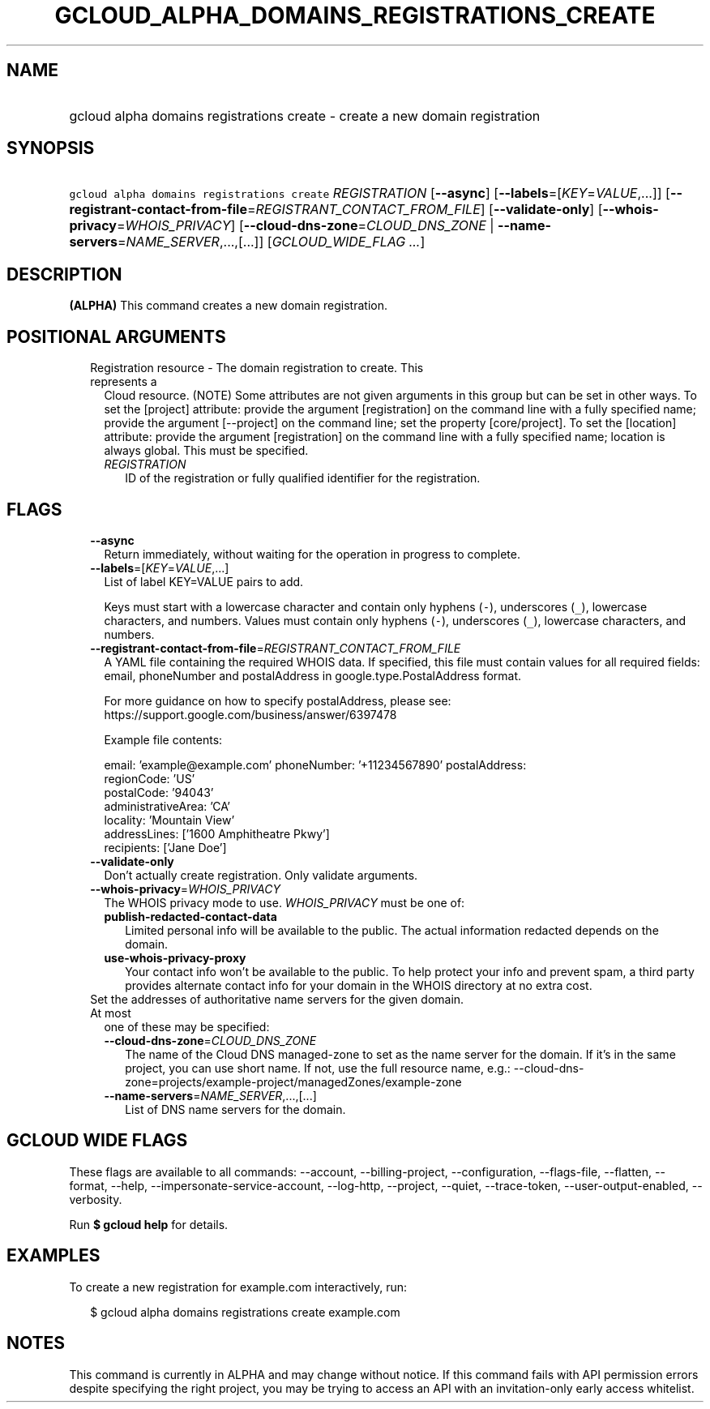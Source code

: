 
.TH "GCLOUD_ALPHA_DOMAINS_REGISTRATIONS_CREATE" 1



.SH "NAME"
.HP
gcloud alpha domains registrations create \- create a new domain registration



.SH "SYNOPSIS"
.HP
\f5gcloud alpha domains registrations create\fR \fIREGISTRATION\fR [\fB\-\-async\fR] [\fB\-\-labels\fR=[\fIKEY\fR=\fIVALUE\fR,...]] [\fB\-\-registrant\-contact\-from\-file\fR=\fIREGISTRANT_CONTACT_FROM_FILE\fR] [\fB\-\-validate\-only\fR] [\fB\-\-whois\-privacy\fR=\fIWHOIS_PRIVACY\fR] [\fB\-\-cloud\-dns\-zone\fR=\fICLOUD_DNS_ZONE\fR\ |\ \fB\-\-name\-servers\fR=\fINAME_SERVER\fR,...,[...]] [\fIGCLOUD_WIDE_FLAG\ ...\fR]



.SH "DESCRIPTION"

\fB(ALPHA)\fR This command creates a new domain registration.



.SH "POSITIONAL ARGUMENTS"

.RS 2m
.TP 2m

Registration resource \- The domain registration to create. This represents a
Cloud resource. (NOTE) Some attributes are not given arguments in this group but
can be set in other ways. To set the [project] attribute: provide the argument
[registration] on the command line with a fully specified name; provide the
argument [\-\-project] on the command line; set the property [core/project]. To
set the [location] attribute: provide the argument [registration] on the command
line with a fully specified name; location is always global. This must be
specified.

.RS 2m
.TP 2m
\fIREGISTRATION\fR
ID of the registration or fully qualified identifier for the registration.


.RE
.RE
.sp

.SH "FLAGS"

.RS 2m
.TP 2m
\fB\-\-async\fR
Return immediately, without waiting for the operation in progress to complete.

.TP 2m
\fB\-\-labels\fR=[\fIKEY\fR=\fIVALUE\fR,...]
List of label KEY=VALUE pairs to add.

Keys must start with a lowercase character and contain only hyphens (\f5\-\fR),
underscores (\f5_\fR), lowercase characters, and numbers. Values must contain
only hyphens (\f5\-\fR), underscores (\f5_\fR), lowercase characters, and
numbers.

.TP 2m
\fB\-\-registrant\-contact\-from\-file\fR=\fIREGISTRANT_CONTACT_FROM_FILE\fR
A YAML file containing the required WHOIS data. If specified, this file must
contain values for all required fields: email, phoneNumber and postalAddress in
google.type.PostalAddress format.

For more guidance on how to specify postalAddress, please see:
https://support.google.com/business/answer/6397478

Example file contents:

.RS 2m
email: 'example@example.com'
phoneNumber: '+11234567890'
postalAddress:
  regionCode: 'US'
  postalCode: '94043'
  administrativeArea: 'CA'
  locality: 'Mountain View'
  addressLines: ['1600 Amphitheatre Pkwy']
  recipients: ['Jane Doe']
.RE

.TP 2m
\fB\-\-validate\-only\fR
Don't actually create registration. Only validate arguments.

.TP 2m
\fB\-\-whois\-privacy\fR=\fIWHOIS_PRIVACY\fR
The WHOIS privacy mode to use. \fIWHOIS_PRIVACY\fR must be one of:

.RS 2m
.TP 2m
\fBpublish\-redacted\-contact\-data\fR
Limited personal info will be available to the public. The actual information
redacted depends on the domain.
.TP 2m
\fBuse\-whois\-privacy\-proxy\fR
Your contact info won't be available to the public. To help protect your info
and prevent spam, a third party provides alternate contact info for your domain
in the WHOIS directory at no extra cost.
.RE
.sp


.TP 2m

Set the addresses of authoritative name servers for the given domain. At most
one of these may be specified:

.RS 2m
.TP 2m
\fB\-\-cloud\-dns\-zone\fR=\fICLOUD_DNS_ZONE\fR
The name of the Cloud DNS managed\-zone to set as the name server for the
domain. If it's in the same project, you can use short name. If not, use the
full resource name, e.g.:
\-\-cloud\-dns\-zone=projects/example\-project/managedZones/example\-zone

.TP 2m
\fB\-\-name\-servers\fR=\fINAME_SERVER\fR,...,[...]
List of DNS name servers for the domain.


.RE
.RE
.sp

.SH "GCLOUD WIDE FLAGS"

These flags are available to all commands: \-\-account, \-\-billing\-project,
\-\-configuration, \-\-flags\-file, \-\-flatten, \-\-format, \-\-help,
\-\-impersonate\-service\-account, \-\-log\-http, \-\-project, \-\-quiet,
\-\-trace\-token, \-\-user\-output\-enabled, \-\-verbosity.

Run \fB$ gcloud help\fR for details.



.SH "EXAMPLES"

To create a new registration for example.com interactively, run:

.RS 2m
$ gcloud alpha domains registrations create example.com
.RE



.SH "NOTES"

This command is currently in ALPHA and may change without notice. If this
command fails with API permission errors despite specifying the right project,
you may be trying to access an API with an invitation\-only early access
whitelist.

